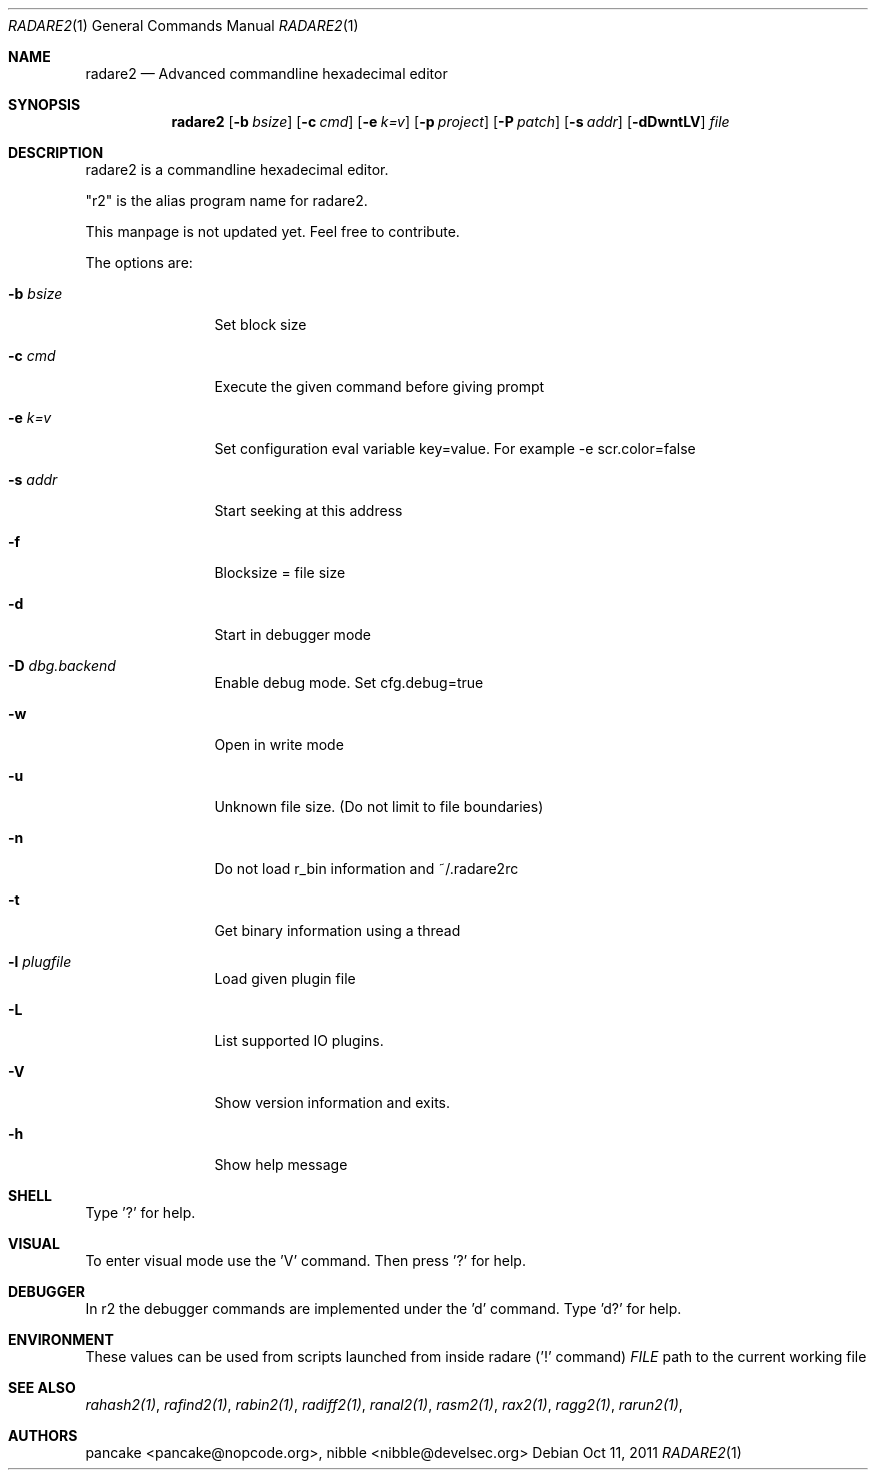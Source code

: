 .Dd Oct 11, 2011
.Dt RADARE2 1
.Os
.Sh NAME
.Nm radare2
.Nd Advanced commandline hexadecimal editor
.Sh SYNOPSIS
.Nm radare2
.Op Fl b Ar bsize
.Op Fl c Ar cmd
.Op Fl e Ar k=v
.Op Fl p Ar project
.Op Fl P Ar patch
.Op Fl s Ar addr
.Op Fl dDwntLV
.Ar file
.Sh DESCRIPTION
radare2 is a commandline hexadecimal editor.
.Pp
"r2" is the alias program name for radare2.
.Pp
This manpage is not updated yet. Feel free to contribute.
.Pp
The options are:
.Bl -tag -width Fl
.It Fl b Ar bsize
Set block size
.It Fl c Ar cmd
Execute the given command before giving prompt
.It Fl e Ar k=v
Set configuration eval variable key=value. For example \-e scr.color=false
.It Fl s Ar addr
Start seeking at this address
.It Fl f
Blocksize = file size
.It Fl d
Start in debugger mode
.It Fl D Ar dbg.backend
Enable debug mode. Set cfg.debug=true
.It Fl w
Open in write mode
.It Fl u
Unknown file size. (Do not limit to file boundaries)
.It Fl n
Do not load r_bin information and ~/.radare2rc
.It Fl t
Get binary information using a thread
.It Fl l Ar plugfile
Load given plugin file
.It Fl L
List supported IO plugins.
.It Fl V
Show version information and exits.
.It Fl h
Show help message
.El
.Sh SHELL
Type '?' for help.
.Pp
.Sh VISUAL
To enter visual mode use the 'V' command. Then press '?' for help.
.Sh DEBUGGER
In r2 the debugger commands are implemented under the 'd' command. Type 'd?' for help.
.Sh ENVIRONMENT
These values can be used from scripts launched from inside radare ('!' command)
.Ar FILE
path to the current working file 
.Sh SEE ALSO
.Pp
.Xr rahash2(1) ,
.Xr rafind2(1) ,
.Xr rabin2(1) ,
.Xr radiff2(1) ,
.Xr ranal2(1) ,
.Xr rasm2(1) ,
.Xr rax2(1) ,
.Xr ragg2(1) ,
.Xr rarun2(1) ,
.Sh AUTHORS
.Pp
pancake <pancake@nopcode.org>,
nibble <nibble@develsec.org>
